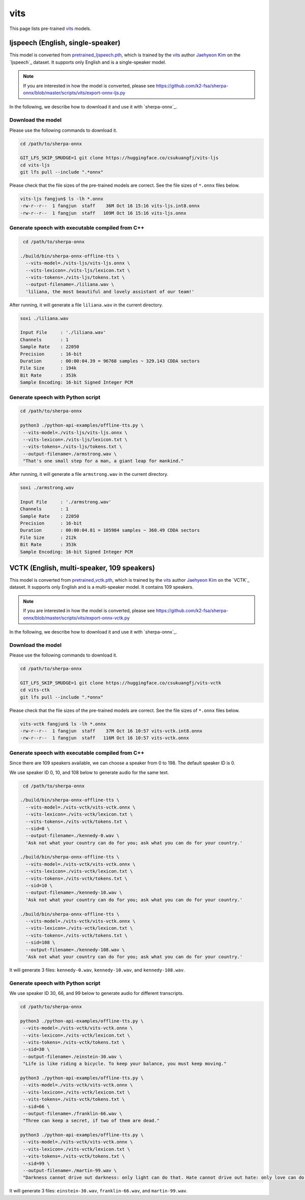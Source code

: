 vits
====

This page lists pre-trained `vits`_ models.

ljspeech (English, single-speaker)
----------------------------------

This model is converted from `pretrained_ljspeech.pth <https://drive.google.com/file/d/1q86w74Ygw2hNzYP9cWkeClGT5X25PvBT/view?usp=drive_link>`_,
which is trained by the `vits`_ author `Jaehyeon Kim <https://github.com/jaywalnut310>`_ on
the `ljspeech`_ dataset. It supports only English and is a single-speaker model.

.. note::

   If you are interested in how the model is converted, please see
   `<https://github.com/k2-fsa/sherpa-onnx/blob/master/scripts/vits/export-onnx-ljs.py>`_

In the following, we describe how to download it and use it with `sherpa-onnx`_.

Download the model
~~~~~~~~~~~~~~~~~~

Please use the following commands to download it.

.. code-block:: bash

  cd /path/to/sherpa-onnx

  GIT_LFS_SKIP_SMUDGE=1 git clone https://huggingface.co/csukuangfj/vits-ljs
  cd vits-ljs
  git lfs pull --include ".*onnx"

Please check that the file sizes of the pre-trained models are correct. See
the file sizes of ``*.onnx`` files below.

.. code-block:: bash

  vits-ljs fangjun$ ls -lh *.onnx
  -rw-r--r--  1 fangjun  staff    36M Oct 16 15:16 vits-ljs.int8.onnx
  -rw-r--r--  1 fangjun  staff   109M Oct 16 15:16 vits-ljs.onnx

Generate speech with executable compiled from C++
~~~~~~~~~~~~~~~~~~~~~~~~~~~~~~~~~~~~~~~~~~~~~~~~~

.. code-block:: bash

   cd /path/to/sherpa-onnx

  ./build/bin/sherpa-onnx-offline-tts \
    --vits-model=./vits-ljs/vits-ljs.onnx \
    --vits-lexicon=./vits-ljs/lexicon.txt \
    --vits-tokens=./vits-ljs/tokens.txt \
    --output-filename=./liliana.wav \
    'liliana, the most beautiful and lovely assistant of our team!'

After running, it will generate a file ``liliana.wav`` in the current directory.

.. code-block:: bash

  soxi ./liliana.wav

  Input File     : './liliana.wav'
  Channels       : 1
  Sample Rate    : 22050
  Precision      : 16-bit
  Duration       : 00:00:04.39 = 96768 samples ~ 329.143 CDDA sectors
  File Size      : 194k
  Bit Rate       : 353k
  Sample Encoding: 16-bit Signed Integer PCM

.. raw:: html

  <table>
    <tr>
      <th>Wave filename</th>
      <th>Content</th>
      <th>Text</th>
    </tr>
    <tr>
      <td>liliana.wav</td>
      <td>
       <audio title="Generated ./liliana.wav" controls="controls">
             <source src="/sherpa/_static/vits-ljs/liliana.wav" type="audio/wav">
             Your browser does not support the <code>audio</code> element.
       </audio>
      </td>
      <td>
        liliana, the most beautiful and lovely assistant of our team!
      </td>
    </tr>
  </table>

Generate speech with Python script
~~~~~~~~~~~~~~~~~~~~~~~~~~~~~~~~~~

.. code-block:: bash

   cd /path/to/sherpa-onnx

   python3 ./python-api-examples/offline-tts.py \
    --vits-model=./vits-ljs/vits-ljs.onnx \
    --vits-lexicon=./vits-ljs/lexicon.txt \
    --vits-tokens=./vits-ljs/tokens.txt \
    --output-filename=./armstrong.wav \
    "That's one small step for a man, a giant leap for mankind."

After running, it will generate a file ``armstrong.wav`` in the current directory.

.. code-block:: bash

  soxi ./armstrong.wav

  Input File     : './armstrong.wav'
  Channels       : 1
  Sample Rate    : 22050
  Precision      : 16-bit
  Duration       : 00:00:04.81 = 105984 samples ~ 360.49 CDDA sectors
  File Size      : 212k
  Bit Rate       : 353k
  Sample Encoding: 16-bit Signed Integer PCM

.. raw:: html

  <table>
    <tr>
      <th>Wave filename</th>
      <th>Content</th>
      <th>Text</th>
    </tr>
    <tr>
      <td>armstrong.wav</td>
      <td>
       <audio title="Generated ./armstrong.wav" controls="controls">
             <source src="/sherpa/_static/vits-ljs/armstrong.wav" type="audio/wav">
             Your browser does not support the <code>audio</code> element.
       </audio>
      </td>
      <td>
        That's one small step for a man, a giant leap for mankind.
      </td>
    </tr>
  </table>

VCTK (English, multi-speaker, 109 speakers)
-------------------------------------------

This model is converted from `pretrained_vctk.pth <https://drive.google.com/file/d/11aHOlhnxzjpdWDpsz1vFDCzbeEfoIxru/view?usp=drive_link>`_,
which is trained by the `vits`_ author `Jaehyeon Kim <https://github.com/jaywalnut310>`_ on
the `VCTK`_ dataset. It supports only English and is a multi-speaker model. It contains
109 speakers.

.. note::

   If you are interested in how the model is converted, please see
   `<https://github.com/k2-fsa/sherpa-onnx/blob/master/scripts/vits/export-onnx-vctk.py>`_

In the following, we describe how to download it and use it with `sherpa-onnx`_.

Download the model
~~~~~~~~~~~~~~~~~~

Please use the following commands to download it.

.. code-block:: bash

  cd /path/to/sherpa-onnx

  GIT_LFS_SKIP_SMUDGE=1 git clone https://huggingface.co/csukuangfj/vits-vctk
  cd vits-ctk
  git lfs pull --include ".*onnx"

Please check that the file sizes of the pre-trained models are correct. See
the file sizes of ``*.onnx`` files below.

.. code-block:: bash

  vits-vctk fangjun$ ls -lh *.onnx
  -rw-r--r--  1 fangjun  staff    37M Oct 16 10:57 vits-vctk.int8.onnx
  -rw-r--r--  1 fangjun  staff   116M Oct 16 10:57 vits-vctk.onnx

Generate speech with executable compiled from C++
~~~~~~~~~~~~~~~~~~~~~~~~~~~~~~~~~~~~~~~~~~~~~~~~~

Since there are 109 speakers available, we can choose a speaker from 0 to 198.
The default speaker ID is 0.

We use speaker ID 0, 10, and 108 below to generate audio for the same text.

.. code-block:: bash

   cd /path/to/sherpa-onnx

  ./build/bin/sherpa-onnx-offline-tts \
    --vits-model=./vits-vctk/vits-vctk.onnx \
    --vits-lexicon=./vits-vctk/lexicon.txt \
    --vits-tokens=./vits-vctk/tokens.txt \
    --sid=0 \
    --output-filename=./kennedy-0.wav \
    'Ask not what your country can do for you; ask what you can do for your country.'

  ./build/bin/sherpa-onnx-offline-tts \
    --vits-model=./vits-vctk/vits-vctk.onnx \
    --vits-lexicon=./vits-vctk/lexicon.txt \
    --vits-tokens=./vits-vctk/tokens.txt \
    --sid=10 \
    --output-filename=./kennedy-10.wav \
    'Ask not what your country can do for you; ask what you can do for your country.'

  ./build/bin/sherpa-onnx-offline-tts \
    --vits-model=./vits-vctk/vits-vctk.onnx \
    --vits-lexicon=./vits-vctk/lexicon.txt \
    --vits-tokens=./vits-vctk/tokens.txt \
    --sid=108 \
    --output-filename=./kennedy-108.wav \
    'Ask not what your country can do for you; ask what you can do for your country.'

It will generate 3 files: ``kennedy-0.wav``, ``kennedy-10.wav``, and ``kennedy-108.wav``.

.. raw:: html

  <table>
    <tr>
      <th>Wave filename</th>
      <th>Content</th>
      <th>Text</th>
    </tr>
    <tr>
      <td>kennedy-0.wav</td>
      <td>
       <audio title="Generated ./kennedy-0.wav" controls="controls">
             <source src="/sherpa/_static/vits-vctk/kennedy-0.wav" type="audio/wav">
             Your browser does not support the <code>audio</code> element.
       </audio>
      </td>
      <td>
        Ask not what your country can do for you; ask what you can do for your country.
      </td>
    </tr>
    <tr>
      <td>kennedy-10.wav</td>
      <td>
       <audio title="Generated ./kennedy-10.wav" controls="controls">
             <source src="/sherpa/_static/vits-vctk/kennedy-10.wav" type="audio/wav">
             Your browser does not support the <code>audio</code> element.
       </audio>
      </td>
      <td>
        Ask not what your country can do for you; ask what you can do for your country.
      </td>
    </tr>
    <tr>
      <td>kennedy-108.wav</td>
      <td>
       <audio title="Generated ./kennedy-108.wav" controls="controls">
             <source src="/sherpa/_static/vits-vctk/kennedy-108.wav" type="audio/wav">
             Your browser does not support the <code>audio</code> element.
       </audio>
      </td>
      <td>
        Ask not what your country can do for you; ask what you can do for your country.
      </td>
    </tr>
  </table>

Generate speech with Python script
~~~~~~~~~~~~~~~~~~~~~~~~~~~~~~~~~~

We use speaker ID 30, 66, and 99 below to generate audio for different transcripts.

.. code-block:: bash

   cd /path/to/sherpa-onnx

   python3 ./python-api-examples/offline-tts.py \
    --vits-model=./vits-vctk/vits-vctk.onnx \
    --vits-lexicon=./vits-vctk/lexicon.txt \
    --vits-tokens=./vits-vctk/tokens.txt \
    --sid=30 \
    --output-filename=./einstein-30.wav \
    "Life is like riding a bicycle. To keep your balance, you must keep moving."

   python3 ./python-api-examples/offline-tts.py \
    --vits-model=./vits-vctk/vits-vctk.onnx \
    --vits-lexicon=./vits-vctk/lexicon.txt \
    --vits-tokens=./vits-vctk/tokens.txt \
    --sid=66 \
    --output-filename=./franklin-66.wav \
    "Three can keep a secret, if two of them are dead."

   python3 ./python-api-examples/offline-tts.py \
    --vits-model=./vits-vctk/vits-vctk.onnx \
    --vits-lexicon=./vits-vctk/lexicon.txt \
    --vits-tokens=./vits-vctk/tokens.txt \
    --sid=99 \
    --output-filename=./martin-99.wav \
    "Darkness cannot drive out darkness: only light can do that. Hate cannot drive out hate: only love can do that"

It will generate 3 files: ``einstein-30.wav``, ``franklin-66.wav``, and ``martin-99.wav``.

.. raw:: html

  <table>
    <tr>
      <th>Wave filename</th>
      <th>Content</th>
      <th>Text</th>
    </tr>
    <tr>
      <td>einstein-30.wav</td>
      <td>
       <audio title="Generated ./einstein-30.wav" controls="controls">
             <source src="/sherpa/_static/vits-vctk/einstein-30.wav" type="audio/wav">
             Your browser does not support the <code>audio</code> element.
       </audio>
      </td>
      <td>
        Life is like riding a bicycle. To keep your balance, you must keep moving.
      </td>
    </tr>
    <tr>
      <td>franklin-66.wav</td>
      <td>
       <audio title="Generated ./franklin-66.wav" controls="controls">
             <source src="/sherpa/_static/vits-vctk/franklin-66.wav" type="audio/wav">
             Your browser does not support the <code>audio</code> element.
       </audio>
      </td>
      <td>
        Three can keep a secret, if two of them are dead.
      </td>
    </tr>
    <tr>
      <td>martin-99.wav</td>
      <td>
       <audio title="Generated ./martin-99.wav" controls="controls">
             <source src="/sherpa/_static/vits-vctk/martin-99.wav" type="audio/wav">
             Your browser does not support the <code>audio</code> element.
       </audio>
      </td>
      <td>
        Darkness cannot drive out darkness: only light can do that. Hate cannot drive out hate: only love can do that
      </td>
    </tr>
  </table>
